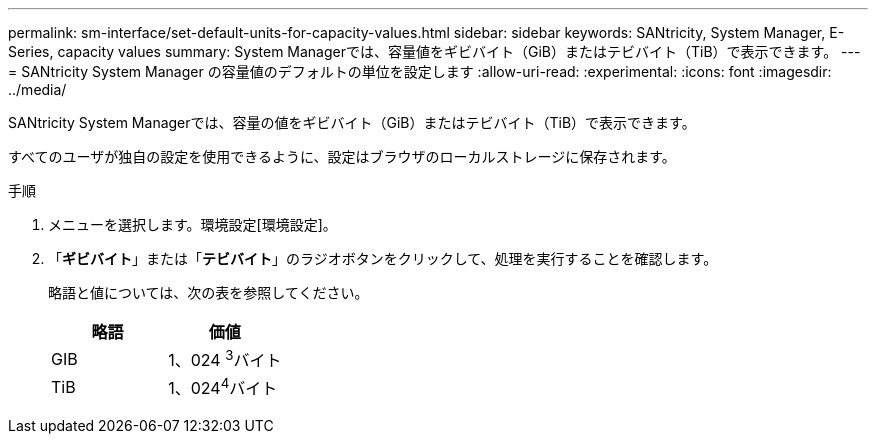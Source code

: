 ---
permalink: sm-interface/set-default-units-for-capacity-values.html 
sidebar: sidebar 
keywords: SANtricity, System Manager, E-Series, capacity values 
summary: System Managerでは、容量値をギビバイト（GiB）またはテビバイト（TiB）で表示できます。 
---
= SANtricity System Manager の容量値のデフォルトの単位を設定します
:allow-uri-read: 
:experimental: 
:icons: font
:imagesdir: ../media/


[role="lead"]
SANtricity System Managerでは、容量の値をギビバイト（GiB）またはテビバイト（TiB）で表示できます。

すべてのユーザが独自の設定を使用できるように、設定はブラウザのローカルストレージに保存されます。

.手順
. メニューを選択します。環境設定[環境設定]。
. 「*ギビバイト*」または「*テビバイト*」のラジオボタンをクリックして、処理を実行することを確認します。
+
略語と値については、次の表を参照してください。

+
[cols="1a,1a"]
|===
| 略語 | 価値 


 a| 
GIB
 a| 
1、024 ^3^バイト



 a| 
TiB
 a| 
1、024^4^バイト

|===

